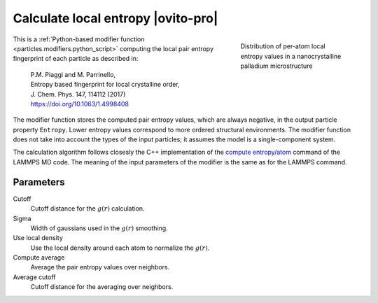 .. _modifiers.calculate_local_entropy:

Calculate local entropy |ovito-pro|
-----------------------------------

.. figure:: /images/modifiers/calculate_local_entropy_example.*
  :figwidth: 30%
  :align: right

  Distribution of per-atom local entropy values in a nanocrystalline 
  palladium microstructure

This is a :ref:`Python-based modifier function <particles.modifiers.python_script>` computing the local pair entropy fingerprint
of each particle as described in:

  | P.M. Piaggi and M. Parrinello, 
  | Entropy based fingerprint for local crystalline order,
  | J. Chem. Phys. 147, 114112 (2017)
  | https://doi.org/10.1063/1.4998408

The modifier function stores the computed pair entropy values, which are always negative, in the output particle property ``Entropy``. 
Lower entropy values correspond to more ordered structural environments. 
The modifier function does not take into account the types of the input particles; it assumes the model is a single-component system.

The calculation algorithm follows closesly the C++ implementation of the 
`compute entropy/atom <https://docs.lammps.org/compute_entropy_atom.html>`__ command of the LAMMPS MD code.  
The meaning of the input parameters of the modifier is the same as for the LAMMPS command.

Parameters
""""""""""

.. image:: /images/modifiers/calculate_local_entropy_panel.*
  :width: 30%
  :align: right

Cutoff
  Cutoff distance for the :math:`g(r)` calculation.

Sigma
  Width of gaussians used in the :math:`g(r)` smoothing.

Use local density
  Use the local density around each atom to normalize the :math:`g(r)`.

Compute average
  Average the pair entropy values over neighbors.

Average cutoff
  Cutoff distance for the averaging over neighbors.

.. seealso::

  :ref:`Source code of this modifier function <example_calculate_local_entropy>`